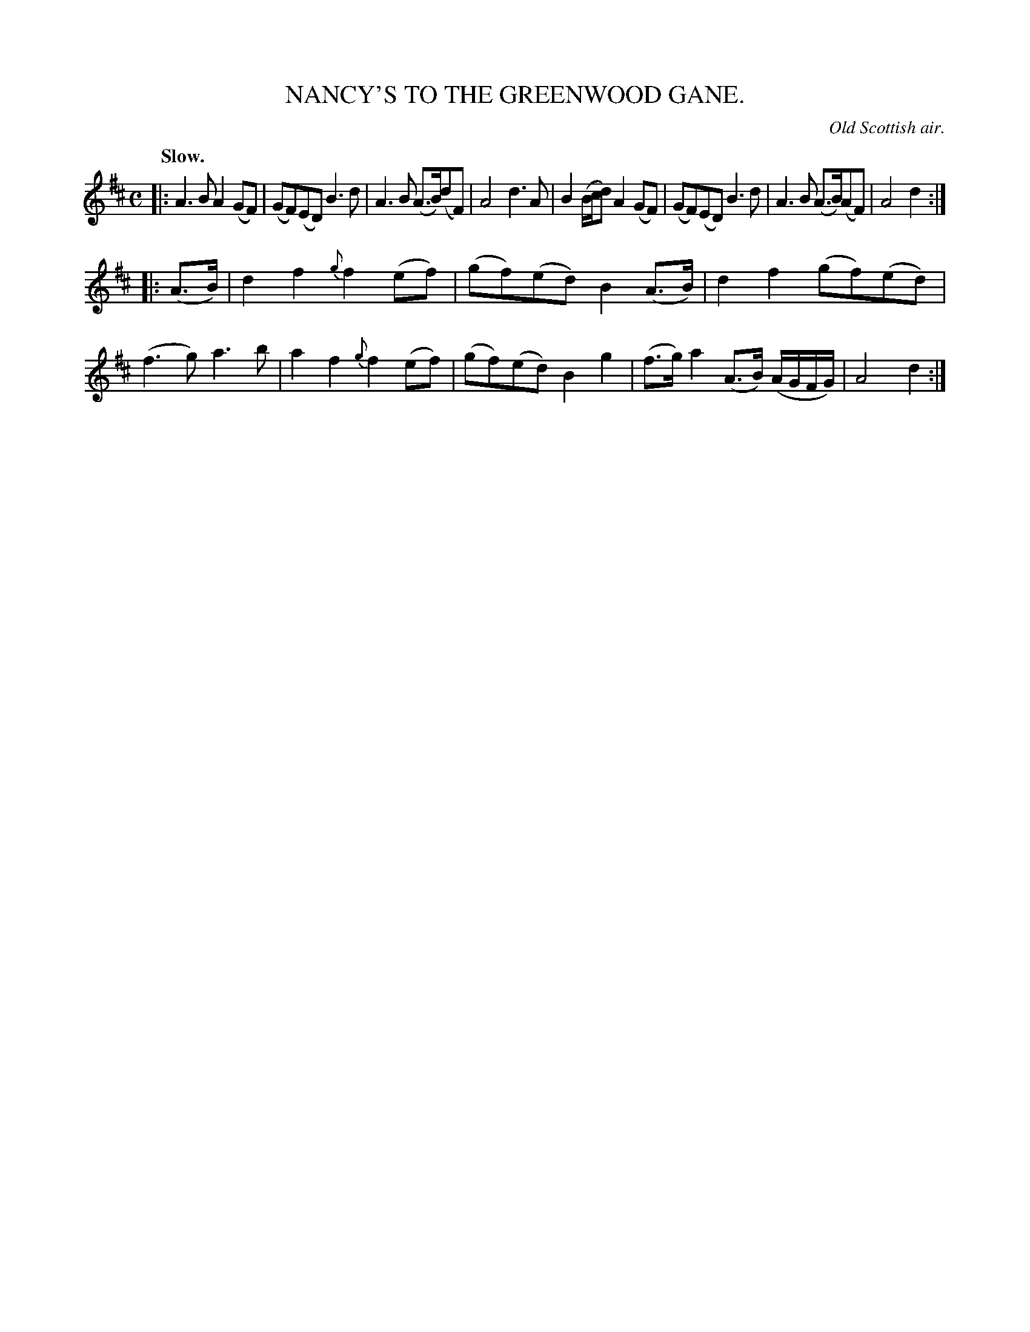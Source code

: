 X: 10901
T: NANCY'S TO THE GREENWOOD GANE.
O: Old Scottish air.
Q: "Slow."
%R: air, strathspey
B: W. Hamilton "Universal Tune-Book" Vol. 1 Glasgow 1844 p.90 #1
S: http://imslp.org/wiki/Hamilton's_Universal_Tune-Book_(Various)
Z: 2016 John Chambers <jc:trillian.mit.edu>
M: C
L: 1/8
K: D
%%stretchstaff 0
%%slurgraces yes
%%graceslurs yes
% - - - - - - - - - - - - - - - - - - - - - - - - -
|:\
A3B A2(GF) | (GF)(ED) B3d |\
A3B (A>B)(dF) | A4 d3A |\
B2 (B/c/d) A2(GF) | (GF)(ED) B3d |\
A3B (A>B)(AF) | A4 d2 :|
|: (A>B) |\
d2f2 {g}f2(ef) | (gf)(ed) B2(A>B) |\
d2f2 (gf)(ed) | (f3g) a3b |\
a2f2 {g}f2(ef) | (gf)(ed) B2g2 |\
(f>g)a2 (A>B) (A/G/F/G/) | A4 d2 :|
% - - - - - - - - - - - - - - - - - - - - - - - - -
